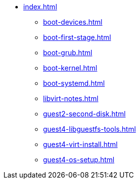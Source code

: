* xref:index.adoc[]
** xref:boot-devices.adoc[]
** xref:boot-first-stage.adoc[]
** xref:boot-grub.adoc[]
** xref:boot-kernel.adoc[]
** xref:boot-systemd.adoc[]
** xref:libvirt-notes.adoc[]
** xref:guest2-second-disk.adoc[]
** xref:guest4-libguestfs-tools.adoc[]
** xref:guest4-virt-install.adoc[]
** xref:guest4-os-setup.adoc[]

